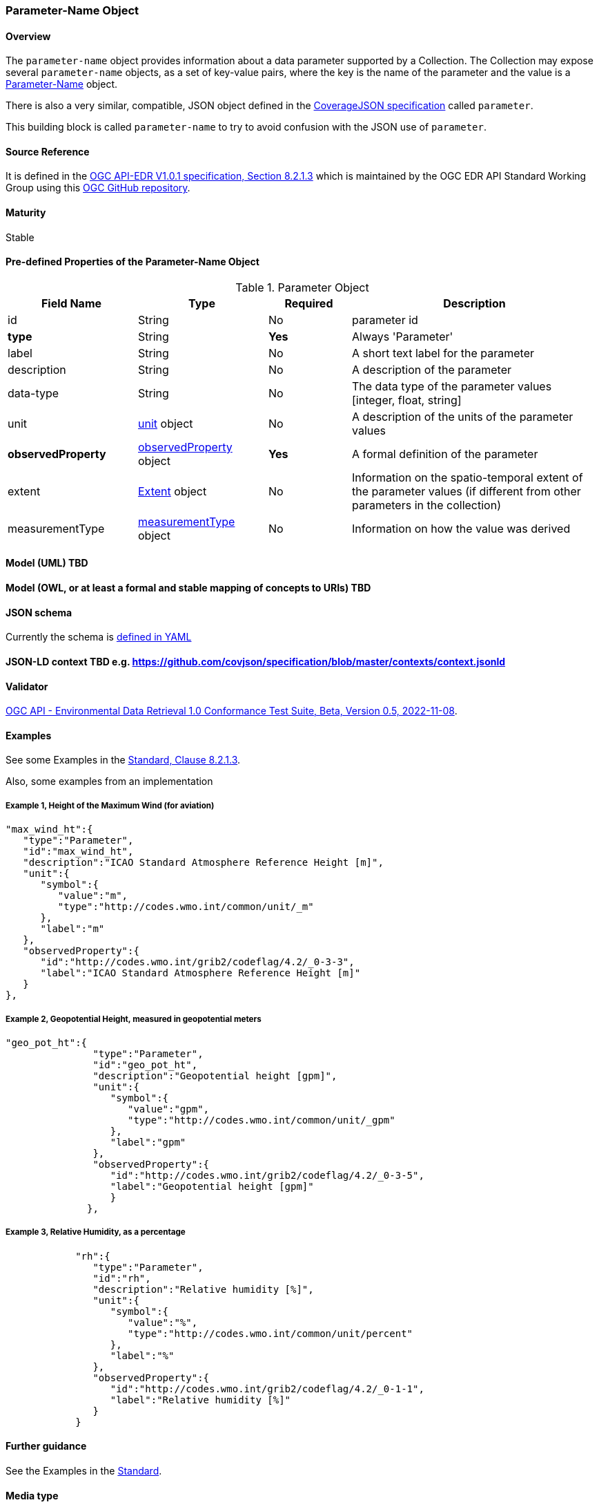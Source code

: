 === Parameter-Name Object
==== Overview
The `parameter-name` object provides information about a data parameter supported by a Collection. The Collection may expose several `parameter-name` objects, as a set of key-value pairs, where the key is the name of the parameter and the value is a <<col-parameter, Parameter-Name>> object.

There is also a very similar, compatible, JSON object defined in the https://opengeospatial.github.io/ogcna-auto-review/21-069.html#toc22[CoverageJSON specification] called `parameter`. 

This building block is called `parameter-name` to try to avoid confusion with the JSON use of `parameter`. 

==== Source Reference
It is defined in the https://docs.ogc.org/is/19-086r5/19-086r5.htm[OGC API-EDR V1.0.1 specification, Section 8.2.1.3] which is maintained by the OGC EDR API Standard Working Group using this https://github.com/opengeospatial/ogcapi-environmental-data-retrieval[OGC GitHub repository].

==== Maturity
Stable

[[col-parameter]]
==== Pre-defined Properties of the Parameter-Name Object 
[width="100%",cols="22%,22%,14%,42%",frame="topbot",options="header"]
.Parameter Object
|==========================
|Field Name|Type|Required|Description
|id  |String|No| parameter id
|**type**  |String|**Yes**| Always 'Parameter'
|label  | String |No| A short text label for the parameter
|description |String|No|  A description of the parameter
|data-type |String|No|  The data type of the parameter values [integer, float, string]
|unit |<<col-unit,unit>> object|No|  A description of the units of the parameter values
|**observedProperty** |<<col-observed_property,observedProperty>> object|**Yes**|  A formal definition of the parameter
|extent |<<col-extent,Extent>> object|No|  Information on the spatio-temporal extent of the parameter values (if different from other parameters in the collection)
|measurementType |<<col-measurement_type,measurementType>> object|No| Information on how the value was derived

|==========================

==== Model (UML) TBD

==== Model (OWL, or at least a formal and stable mapping of concepts to URIs) TBD

==== JSON schema
Currently the schema is https://github.com/opengeospatial/ogcapi-environmental-data-retrieval/blob/master/standard/openapi/schemas/collections/parameterNames.yaml[defined in YAML]

==== JSON-LD context TBD e.g. https://github.com/covjson/specification/blob/master/contexts/context.jsonld

==== Validator
https://cite.opengeospatial.org/te2/about/ogcapi-edr10/1.0/site/[OGC API - Environmental Data Retrieval 1.0 Conformance Test Suite, Beta, Version 0.5, 2022-11-08]. 

==== Examples
See some Examples in the https://opengeospatial.github.io/ogcna-auto-review/19-086r5.html#parameter-name[Standard, Clause 8.2.1.3].

Also, some examples from an implementation

===== Example 1, Height of the Maximum Wind (for aviation)
----
"max_wind_ht":{
   "type":"Parameter",
   "id":"max_wind_ht",
   "description":"ICAO Standard Atmosphere Reference Height [m]",
   "unit":{
      "symbol":{
         "value":"m",
         "type":"http://codes.wmo.int/common/unit/_m"
      },
      "label":"m"
   },
   "observedProperty":{
      "id":"http://codes.wmo.int/grib2/codeflag/4.2/_0-3-3",
      "label":"ICAO Standard Atmosphere Reference Height [m]"
   }
},
----
===== Example 2, Geopotential Height, measured in geopotential meters
----
"geo_pot_ht":{
               "type":"Parameter",
               "id":"geo_pot_ht",
               "description":"Geopotential height [gpm]",
               "unit":{
                  "symbol":{
                     "value":"gpm",
                     "type":"http://codes.wmo.int/common/unit/_gpm"
                  },
                  "label":"gpm"
               },
               "observedProperty":{
                  "id":"http://codes.wmo.int/grib2/codeflag/4.2/_0-3-5",
                  "label":"Geopotential height [gpm]"
                  }
              },
----
===== Example 3, Relative Humidity, as a percentage
----
            "rh":{
               "type":"Parameter",
               "id":"rh",
               "description":"Relative humidity [%]",
               "unit":{
                  "symbol":{
                     "value":"%",
                     "type":"http://codes.wmo.int/common/unit/percent"
                  },
                  "label":"%"
               },
               "observedProperty":{
                  "id":"http://codes.wmo.int/grib2/codeflag/4.2/_0-1-1",
                  "label":"Relative humidity [%]"
               }
            }
----
==== Further guidance
See the Examples in the https://opengeospatial.github.io/ogcna-auto-review/19-086r5.html[Standard].

==== Media type
application/json

==== Link relation types
Link relation types do not seem applicable for a Parameter Name Object. Possibly `describedby`old be useful.
